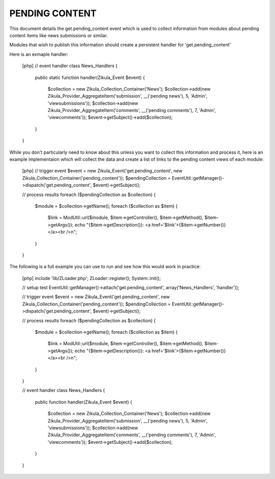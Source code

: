 PENDING CONTENT
===============

This document details the get.pending_content event which is used to collect
information from modules about pending content items like news submissions or
similar.

Modules that wish to publish this information should create a persistent handler
for 'get.pending_content'

Here is an exmaple handler:

    [php]
    // event handler
    class News_Handlers
    {
        public static function handler(Zikula_Event $event)
        {
            $collection = new Zikula_Collection_Container('News');
            $collection->add(new Zikula_Provider_AggregateItem('submission', __('pending news'), 5, 'Admin', 'viewsubmissions'));
            $collection->add(new Zikula_Provider_AggregateItem('comments', __('pending comments'), 7, 'Admin', 'viewcomments'));
            $event->getSubject()->add($collection);
        }
    }


While you don't particularly need to know about this unless you want to collect
this information and process it, here is an example implementaion which will
collect the data and create a list of links to the pending content views of
each module:

    [php]
    // trigger event
    $event = new Zikula_Event('get.pending_content', new Zikula_Collection_Container('pending_content'));
    $pendingCollection = EventUtil::getManager()->dispatch('get.pending_content', $event)->getSubject();

    // process results
    foreach ($pendingCollection as $collection) {
        $module = $collection->getName();
        foreach ($collection as $item) {
            $link = ModUtil::url($module, $item->getController(), $item->getMethod(), $item->getArgs());
            echo "{$item->getDescription()}: <a href='$link'>{$item->getNumber()}</a><br />\n";
        }
    }

The following is a full example you can use to run and see how this would work in practice:

    [php]
    include 'lib/ZLoader.php';
    ZLoader::register();
    System::init();

    // setup test
    EventUtil::getManager()->attach('get.pending_content', array('News_Handlers', 'handler'));

    // trigger event
    $event = new Zikula_Event('get.pending_content', new Zikula_Collection_Container('pending_content'));
    $pendingCollection = EventUtil::getManager()->dispatch('get.pending_content', $event)->getSubject();

    // process results
    foreach ($pendingCollection as $collection) {
        $module = $collection->getName();
        foreach ($collection as $item) {
            $link = ModUtil::url($module, $item->getController(), $item->getMethod(), $item->getArgs());
            echo "{$item->getDescription()}: <a href='$link'>{$item->getNumber()}</a><br />\n";
        }
    }

    // event handler
    class News_Handlers
    {
        public function handler(Zikula_Event $event)
        {
            $collection = new Zikula_Collection_Container('News');
            $collection->add(new Zikula_Provider_AggregateItem('submission', __('pending news'), 5, 'Admin', 'viewsubmissions'));
            $collection->add(new Zikula_Provider_AggregateItem('comments', __('pending comments'), 7, 'Admin', 'viewcomments'));
            $event->getSubject()->add($collection);
        }
    }

